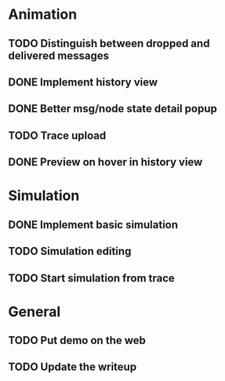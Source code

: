 * Animation
** TODO Distinguish between dropped and delivered messages
** DONE Implement history view
** DONE Better msg/node state detail popup
** TODO Trace upload
** DONE Preview on hover in history view
* Simulation
** DONE Implement basic simulation
** TODO Simulation editing
** TODO Start simulation from trace
* General
** TODO Put demo on the web
** TODO Update the writeup
